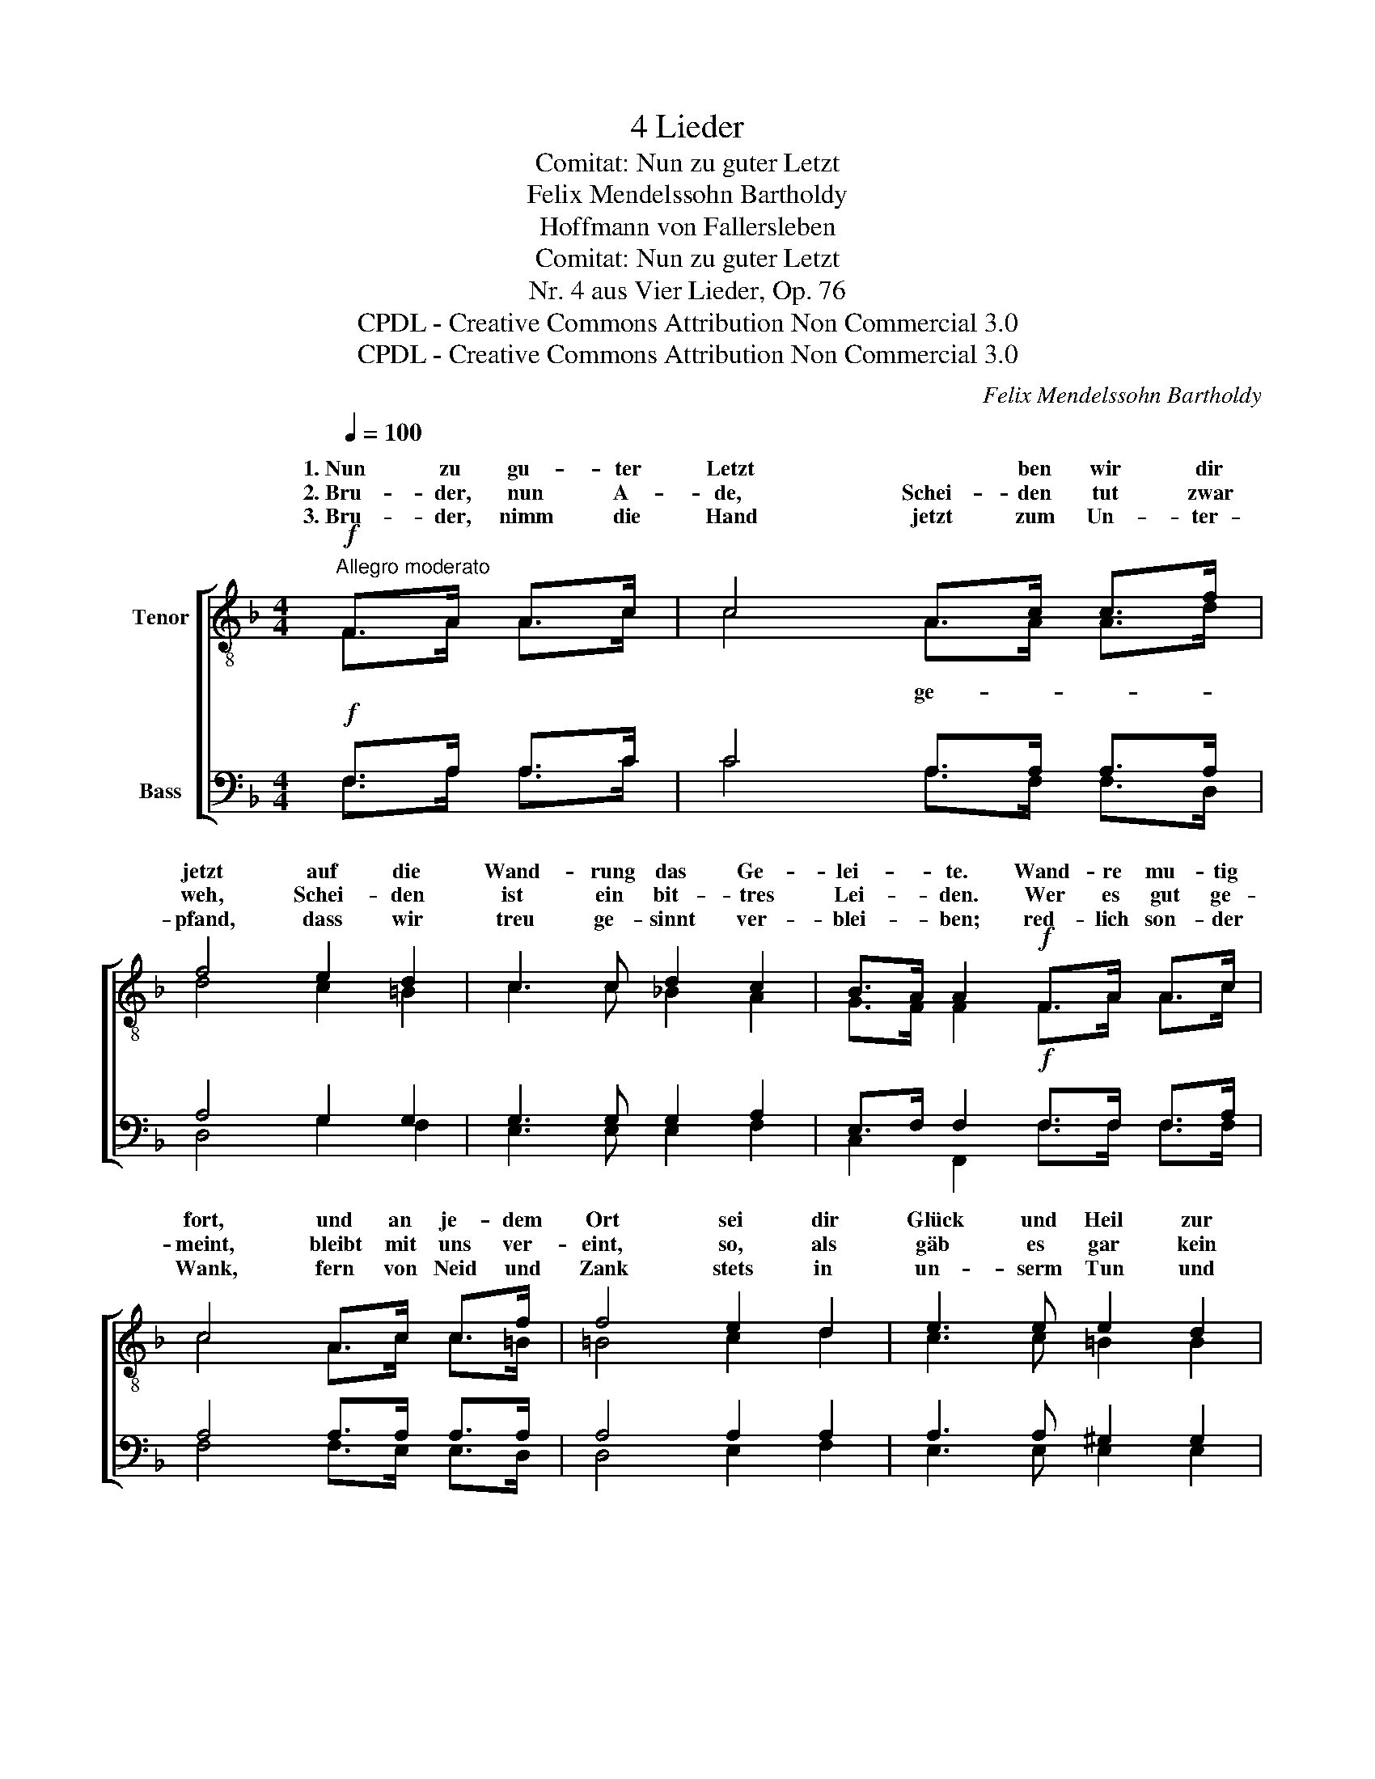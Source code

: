 X:1
T:4 Lieder
T:Comitat: Nun zu guter Letzt
T:Felix Mendelssohn Bartholdy
T:Hoffmann von Fallersleben
T:Comitat: Nun zu guter Letzt
T:Nr. 4 aus Vier Lieder, Op. 76
T:CPDL - Creative Commons Attribution Non Commercial 3.0
T:CPDL - Creative Commons Attribution Non Commercial 3.0
C:Felix Mendelssohn Bartholdy
Z:Hoffmann von Fallersleben
Z:CPDL - Creative Commons Attribution Non Commercial 3.0
%%score [ ( 1 2 ) ( 3 4 ) ]
L:1/8
Q:1/4=100
M:4/4
K:F
V:1 treble-8 nm="Tenor"
V:2 treble-8 
V:3 bass nm="Bass"
V:4 bass 
V:1
!f!"^Allegro moderato" F>A A>c | c4 A>c c>f | f4 e2 d2 | c3 c d2 c2 | B>A A2!f! F>A A>c | %5
w: 1.~Nun zu gu- ter|Letzt * ben wir dir|jetzt auf die|Wand- rung das Ge-|lei- * te. Wand- re mu- tig|
w: 2.~Bru- der, nun A-|de, Schei- den tut zwar|weh, Schei- den|ist ein bit- tres|Lei- * den. Wer es gut ge-|
w: 3.~Bru- der, nimm die|Hand jetzt zum Un- ter-|pfand, dass wir|treu ge- sinnt ver-|blei- * ben; red- lich son- der|
 c4 A>c c>f | f4 e2 d2 | e3 e e2 d2 | d>c c2 c2 f2 | f3 f e2 f2 | g>e c2 c2 f2 | f3 f e2 f2 | %12
w: fort, und an je- dem|Ort sei dir|Glück und Heil zur|Sei- * te! Wan- dern|müs- sen wir auf|Er- * den, un- ter|Freu- den und Be-|
w: meint, bleibt mit uns ver-|eint, so, als|gäb es gar kein|Schei- * den. Die- ser|Trost mag dich be-|glei- * ten, man- che|Freu- de dir be-|
w: Wank, fern von Neid und|Zank stets in|un- serm Tun und|Trei- * ben. End- lich|wird's ein- mal ge-|sche- * hen, dass auch|wir uns wie- der-|
 g>e c2!f! A>c c>_e | _e4 B>d d>g | g4 | f2 d2 | c3 c d2 c2 | B>A A2!p! F2 G2 | %18
w: schwer- * den geht hin- ab, hin-|auf un- ser Le- bens-|lauf;|das ist|un- ser Los auf|Er- * den, das ist|
w: rei- * ten. Wenn du bist im|Glück, denk an uns zu-|rück,|denk' an|die ver- gang- nen|Zei- * ten denk' an|
w: se- * hen und uns wie- der|freu'n und den Bund er-|neu'n.|Le- be|wohl, auf Wie- der-|se- * hen, le- be|
 A2!<(! F2 G2 A2!<)! |!>(! c8!>)! | !fermata!c4 |] %21
w: un- ser Los auf|Er-|den.|
w: die ver- gang- nen|Zei-|ten.|
w: wohl, auf Wie- der-|se-|hen!|
V:2
 F>A A>c | c4 A>A A>d | d4 c2 =B2 | c3 c _B2 A2 | G>F F2 F>A A>c | c4 A>c c>=B | =B4 c2 d2 | %7
w: |* ge- * * *||||||
 c3 c =B2 B2 | =B>A A2 c2 c2 | c3 c c2 d2 | G2 G2 A2 F2 | c3 c c2 d2 | G2 G2 A>A A>c | c4 d>d d>d | %14
w: |||||||
 d4 | d2 G2 | A3 A B2 A2 | G>F F2 F2 G2 | A2 F2 E2 F2 | G8 | A4 |] %21
w: |||||||
V:3
!f! F,>A, A,>C | C4 A,>A, A,>A, | A,4 G,2 G,2 | G,3 G, G,2 A,2 | E,>F, F,2!f! F,>F, F,>A, | %5
 A,4 A,>A, A,>A, | A,4 A,2 A,2 | A,3 A, ^G,2 G,2 | ^G,>A, A,2 A,2 A,2 | _B,3 B, B,2 B,2 | %10
 B,2 B,2 A,2 C2 | B,3 B, B,2 B,2 | B,2 B,2!f! F,>F, F,>F, | F,4 F,>B, B,>B, | B,4 | B,2 F,2 | %16
 F,3 A, G,2 A,2 | E,>F, F,2!p! F,2 G,2 | A,2!<(! F,2 E,2 F,2!<)! |!>(! (F,4 E,4)!>)! | %20
 !fermata!F,4 |] %21
V:4
 F,>A, A,>C | C4 A,>F, F,>D, | D,4 G,2 F,2 | E,3 E, E,2 F,2 | C,2 F,,2 F,>F, F,>F, | %5
 F,4 F,>E, E,>D, | D,4 E,2 F,2 | E,3 E, E,2 E,2 | E,2 A,,2 [A,,A,]2 [A,,A,]2 | %9
 [G,,G,]3 [G,,G,] [G,,G,]2 [F,,F,]2 | [E,,E,]2 [E,,E,]2 [F,,F,]2 [A,,A,]2 | %11
 [G,,G,]3 [G,,G,] [G,,G,]2 [F,,F,]2 | [E,,E,]2 E,2 F,>C, C,>A,, | A,,4 B,,>B,, B,,>B, | B,4 | %15
 B,,2 B,,2 | C,3 F, E,2 F,2 | C,2 F,,2 F,2 G,2 | A,2 F,2 E,2 D,2 | C,8 | F,,4 |] %21


